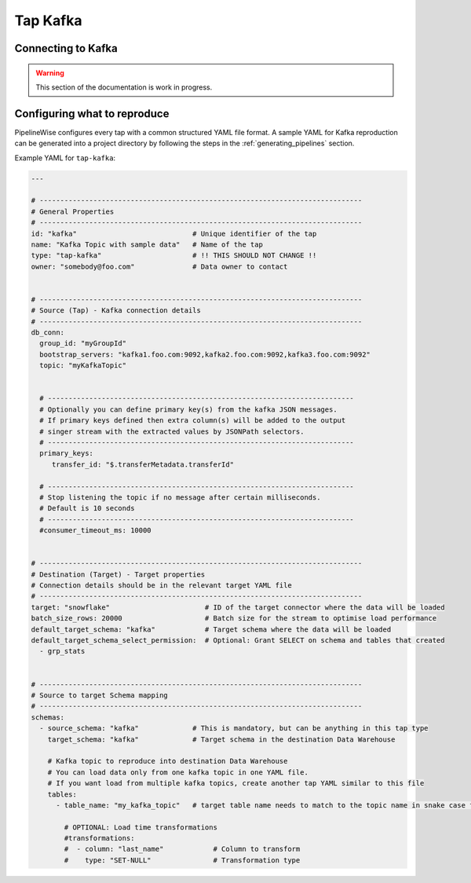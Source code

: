 
.. _tap-kafka:

Tap Kafka
---------


Connecting to Kafka
'''''''''''''''''''

.. warning::

  This section of the documentation is work in progress.


Configuring what to reproduce
'''''''''''''''''''''''''''''

PipelineWise configures every tap with a common structured YAML file format.
A sample YAML for Kafka reproduction can be generated into a project directory by
following the steps in the :ref:`generating_pipelines` section.

Example YAML for ``tap-kafka``:

.. code-block:: bash

    ---

    # ------------------------------------------------------------------------------
    # General Properties
    # ------------------------------------------------------------------------------
    id: "kafka"                            # Unique identifier of the tap
    name: "Kafka Topic with sample data"   # Name of the tap
    type: "tap-kafka"                      # !! THIS SHOULD NOT CHANGE !!
    owner: "somebody@foo.com"              # Data owner to contact


    # ------------------------------------------------------------------------------
    # Source (Tap) - Kafka connection details
    # ------------------------------------------------------------------------------
    db_conn:
      group_id: "myGroupId"
      bootstrap_servers: "kafka1.foo.com:9092,kafka2.foo.com:9092,kafka3.foo.com:9092"
      topic: "myKafkaTopic"


      # --------------------------------------------------------------------------
      # Optionally you can define primary key(s) from the kafka JSON messages.
      # If primary keys defined then extra column(s) will be added to the output
      # singer stream with the extracted values by JSONPath selectors.
      # --------------------------------------------------------------------------
      primary_keys:
         transfer_id: "$.transferMetadata.transferId"

      # --------------------------------------------------------------------------
      # Stop listening the topic if no message after certain milliseconds.
      # Default is 10 seconds
      # --------------------------------------------------------------------------
      #consumer_timeout_ms: 10000


    # ------------------------------------------------------------------------------
    # Destination (Target) - Target properties
    # Connection details should be in the relevant target YAML file
    # ------------------------------------------------------------------------------
    target: "snowflake"                       # ID of the target connector where the data will be loaded
    batch_size_rows: 20000                    # Batch size for the stream to optimise load performance
    default_target_schema: "kafka"            # Target schema where the data will be loaded
    default_target_schema_select_permission:  # Optional: Grant SELECT on schema and tables that created
      - grp_stats


    # ------------------------------------------------------------------------------
    # Source to target Schema mapping
    # ------------------------------------------------------------------------------
    schemas:
      - source_schema: "kafka"             # This is mandatory, but can be anything in this tap type
        target_schema: "kafka"             # Target schema in the destination Data Warehouse

        # Kafka topic to reproduce into destination Data Warehouse
        # You can load data only from one kafka topic in one YAML file.
        # If you want load from multiple kafka topics, create another tap YAML similar to this file
        tables:
          - table_name: "my_kafka_topic"   # target table name needs to match to the topic name in snake case format

            # OPTIONAL: Load time transformations
            #transformations:
            #  - column: "last_name"            # Column to transform
            #    type: "SET-NULL"               # Transformation type
